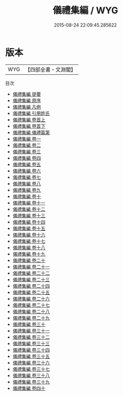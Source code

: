 #+TITLE: 儀禮集編 / WYG
#+DATE: 2015-08-24 22:09:45.285622
* 版本
 |       WYG|【四部全書・文淵閣】|
目次
 - [[file:KR1d0049_000.txt::000-1a][儀禮集編 提要]]
 - [[file:KR1d0049_000.txt::000-3a][儀禮集編 原序]]
 - [[file:KR1d0049_000.txt::000-5a][儀禮集編 凡例]]
 - [[file:KR1d0049_000.txt::000-12a][儀禮集編 引用姓氏]]
 - [[file:KR1d0049_001.txt::001-1a][儀禮集編 卷首上]]
 - [[file:KR1d0049_002.txt::002-1a][儀禮集編 卷首下]]
 - [[file:KR1d0049_003.txt::003-1a][儀禮集編 儀禮篇第]]
 - [[file:KR1d0049_004.txt::004-1a][儀禮集編 卷一]]
 - [[file:KR1d0049_005.txt::005-1a][儀禮集編 卷二]]
 - [[file:KR1d0049_006.txt::006-1a][儀禮集編 卷三]]
 - [[file:KR1d0049_007.txt::007-1a][儀禮集編 卷四]]
 - [[file:KR1d0049_008.txt::008-1a][儀禮集編 卷五]]
 - [[file:KR1d0049_009.txt::009-1a][儀禮集編 卷六]]
 - [[file:KR1d0049_010.txt::010-1a][儀禮集編 卷七]]
 - [[file:KR1d0049_011.txt::011-1a][儀禮集編 卷八]]
 - [[file:KR1d0049_012.txt::012-1a][儀禮集編 卷九]]
 - [[file:KR1d0049_013.txt::013-1a][儀禮集編 卷十]]
 - [[file:KR1d0049_014.txt::014-1a][儀禮集編 卷十一]]
 - [[file:KR1d0049_015.txt::015-1a][儀禮集編 卷十二]]
 - [[file:KR1d0049_016.txt::016-1a][儀禮集編 卷十三]]
 - [[file:KR1d0049_017.txt::017-1a][儀禮集編 卷十四]]
 - [[file:KR1d0049_018.txt::018-1a][儀禮集編 卷十五]]
 - [[file:KR1d0049_019.txt::019-1a][儀禮集編 卷十六]]
 - [[file:KR1d0049_020.txt::020-1a][儀禮集編 卷十七]]
 - [[file:KR1d0049_021.txt::021-1a][儀禮集編 卷十八]]
 - [[file:KR1d0049_022.txt::022-1a][儀禮集編 卷十九]]
 - [[file:KR1d0049_023.txt::023-1a][儀禮集編 卷二十]]
 - [[file:KR1d0049_024.txt::024-1a][儀禮集編 卷二十一]]
 - [[file:KR1d0049_025.txt::025-1a][儀禮集編 卷二十二]]
 - [[file:KR1d0049_026.txt::026-1a][儀禮集編 卷二十三]]
 - [[file:KR1d0049_027.txt::027-1a][儀禮集編 卷二十四]]
 - [[file:KR1d0049_028.txt::028-1a][儀禮集編 卷二十五]]
 - [[file:KR1d0049_029.txt::029-1a][儀禮集編 卷二十六]]
 - [[file:KR1d0049_030.txt::030-1a][儀禮集編 卷二十七]]
 - [[file:KR1d0049_031.txt::031-1a][儀禮集編 卷二十八]]
 - [[file:KR1d0049_032.txt::032-1a][儀禮集編 卷二十九]]
 - [[file:KR1d0049_033.txt::033-1a][儀禮集編 卷三十]]
 - [[file:KR1d0049_034.txt::034-1a][儀禮集編 卷三十一]]
 - [[file:KR1d0049_035.txt::035-1a][儀禮集編 卷三十二]]
 - [[file:KR1d0049_036.txt::036-1a][儀禮集編 卷三十三]]
 - [[file:KR1d0049_037.txt::037-1a][儀禮集編 卷三十四]]
 - [[file:KR1d0049_038.txt::038-1a][儀禮集編 卷三十五]]
 - [[file:KR1d0049_039.txt::039-1a][儀禮集編 卷三十六]]
 - [[file:KR1d0049_040.txt::040-1a][儀禮集編 卷三十七]]
 - [[file:KR1d0049_041.txt::041-1a][儀禮集編 卷三十八]]
 - [[file:KR1d0049_042.txt::042-1a][儀禮集編 卷三十九]]
 - [[file:KR1d0049_043.txt::043-1a][儀禮集編 卷四十]]
